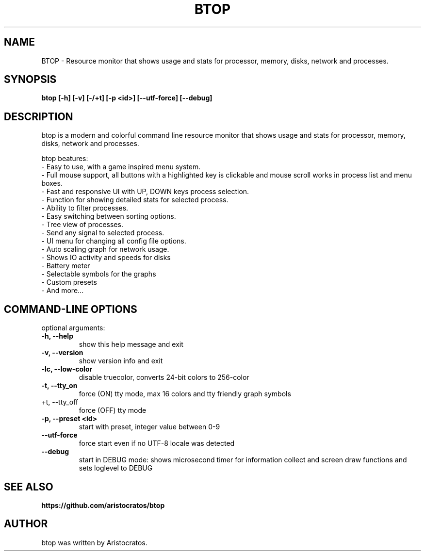 .TH BTOP 1 "December 2021" "1.1.3"
.SH NAME
BTOP \- Resource monitor that shows usage and stats for processor, memory, disks, network and processes.
.SH SYNOPSIS
.B btop [-h] [-v] [-/+t] [-p <id>] [--utf-force] [--debug]

.SH DESCRIPTION
btop is a modern and colorful command line resource monitor that shows usage and stats for processor,
memory, disks, network and processes.

btop beatures:
 - Easy to use, with a game inspired menu system.
 - Full mouse support, all buttons with a highlighted key is clickable and mouse scroll works in process list and menu boxes.
 - Fast and responsive UI with UP, DOWN keys process selection.
 - Function for showing detailed stats for selected process.
 - Ability to filter processes.
 - Easy switching between sorting options.
 - Tree view of processes.
 - Send any signal to selected process.
 - UI menu for changing all config file options.
 - Auto scaling graph for network usage.
 - Shows IO activity and speeds for disks
 - Battery meter
 - Selectable symbols for the graphs
 - Custom presets
 - And more...
.SH "COMMAND-LINE OPTIONS"

optional arguments:
.TP
\fB\-h, \-\-help
show this help message and exit
.TP
\fB\-v, \-\-version
show version info and exit
.TP
\fB\-lc, \-\-low-color
disable truecolor, converts 24-bit colors to 256-color
.TP
\fB\-t, \-\-tty_on
force (ON) tty mode, max 16 colors and tty friendly graph symbols
.TP
  +t, \-\-tty_off
force (OFF) tty mode
.TP
\fB\-p, \-\-preset <id>
start with preset, integer value between 0-9
.TP
\fB\-\-utf-force
force start even if no UTF-8 locale was detected
.TP
\fB\-\-debug
start in DEBUG mode: shows microsecond timer for information collect
and screen draw functions and sets loglevel to DEBUG

.SH SEE ALSO
.BR https://github.com/aristocratos/btop
.SH AUTHOR
btop was written by Aristocratos.
